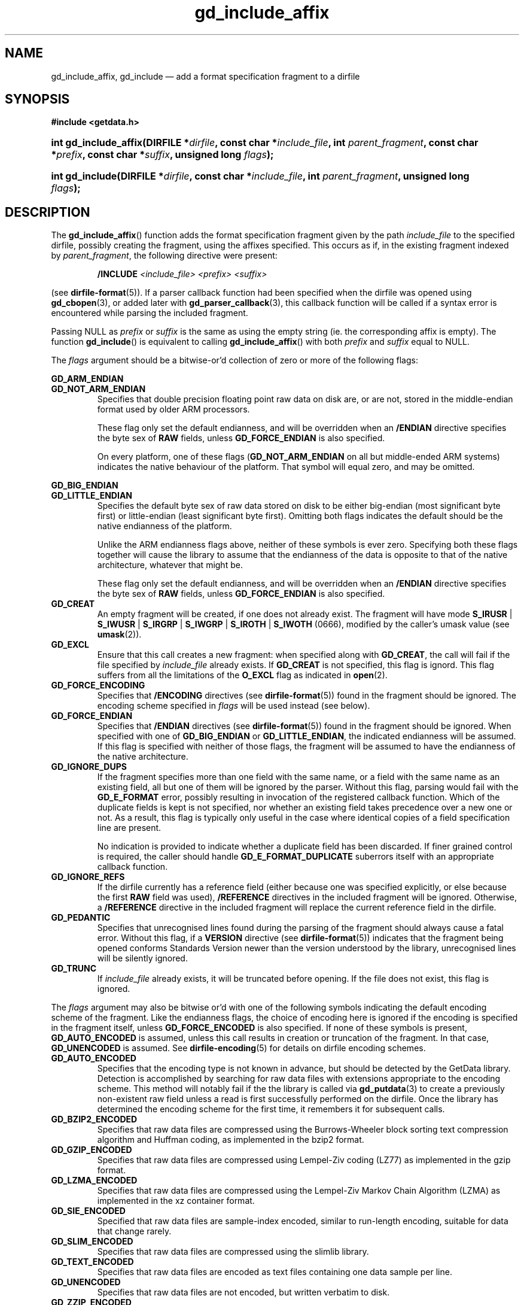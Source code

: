 .\" gd_include_affix.3.  The gd_include_affix man page.
.\"
.\" Copyright (C) 2008, 2009, 2010, 2011, 2012, 2014, 2016 D. V. Wiebe
.\"
.\""""""""""""""""""""""""""""""""""""""""""""""""""""""""""""""""""""""""
.\"
.\" This file is part of the GetData project.
.\"
.\" Permission is granted to copy, distribute and/or modify this document
.\" under the terms of the GNU Free Documentation License, Version 1.2 or
.\" any later version published by the Free Software Foundation; with no
.\" Invariant Sections, with no Front-Cover Texts, and with no Back-Cover
.\" Texts.  A copy of the license is included in the `COPYING.DOC' file
.\" as part of this distribution.
.\"
.TH gd_include_affix 3 "22 November 2016" "Version 0.10.0" "GETDATA"
.SH NAME
gd_include_affix, gd_include \(em add a format specification fragment to a
dirfile
.SH SYNOPSIS
.B #include <getdata.h>
.HP
.nh
.ad l
.BI "int gd_include_affix(DIRFILE *" dirfile ", const char *" include_file ,
.BI "int " parent_fragment ", const char *" prefix ", const char *" suffix ,
.BI "unsigned long " flags );
.HP
.BI "int gd_include(DIRFILE *" dirfile ", const char *" include_file ,
.BI "int " parent_fragment ", unsigned long " flags );
.hy
.ad n
.SH DESCRIPTION
The
.BR gd_include_affix ()
function adds the format specification fragment given by the path
.I include_file
to the specified dirfile, possibly creating the fragment, using the affixes
specified.  This occurs as if, in the existing fragment indexed
by
.IR parent_fragment ,
the following directive were present:
.IP
.B /INCLUDE
.I <include_file> <prefix> <suffix>
.PP
(see
.BR dirfile-format (5)).
If a parser callback function had been specified when the dirfile was opened
using
.BR gd_cbopen (3),
or added later with
.BR gd_parser_callback (3),
this callback function will be called if a syntax error is encountered while
parsing the included fragment.

Passing NULL as
.I prefix
or
.I suffix
is the same as using the empty string (ie. the corresponding affix is empty).
The function
.BR gd_include ()
is equivalent to calling
.BR gd_include_affix ()
with both
.I prefix
and
.I suffix
equal to NULL.

The 
.I flags
argument should be a bitwise-or'd collection of zero or more of the following
flags:
.PP
.PD 0
.B GD_ARM_ENDIAN
.TP
.PD
.B GD_NOT_ARM_ENDIAN
Specifies that double precision floating point raw data on disk are, or are not,
stored in the middle-endian format used by older ARM processors.

These flag only set the default endianness, and will be overridden when an
.B /ENDIAN
directive specifies the byte sex of
.B RAW
fields, unless
.B GD_FORCE_ENDIAN
is also specified.

On every platform, one of these flags
.RB ( GD_NOT_ARM_ENDIAN
on all but middle-ended ARM systems)
indicates the native behaviour of the platform.  That symbol will equal zero,
and may be omitted.
.PP
.PD 0
.B GD_BIG_ENDIAN
.TP
.PD
.B GD_LITTLE_ENDIAN
Specifies the default byte sex of raw data stored on disk to be either
big-endian (most significant byte first) or little-endian (least significant
byte first).  Omitting both flags indicates the default should be the native
endianness of the platform.

Unlike the ARM endianness flags above, neither of these symbols is ever zero.
Specifying both these flags together will cause the library to assume that the
endianness of the data is opposite to that of the native architecture, whatever
that might be.

These flag only set the default endianness, and will be overridden when an
.B /ENDIAN
directive specifies the byte sex of
.B RAW
fields, unless
.B GD_FORCE_ENDIAN
is also specified.
.TP
.B GD_CREAT
An empty fragment will be created, if one does not already exist.  The fragment
will have mode
.BR S_IRUSR " | " S_IWUSR " | "  S_IRGRP " | "  S_IWGRP " | " S_IROTH " | " S_IWOTH
(0666), modified by the caller's umask value (see
.BR umask (2)).
.TP
.B GD_EXCL
Ensure that this call creates a new fragment: when specified along with
.BR GD_CREAT ,
the call will fail if the file specified by
.I include_file
already exists.  If
.B GD_CREAT
is not specified, this flag is ignord.  This flag suffers from all the
limitations of the
.B O_EXCL
flag as indicated in
.BR open (2).
.TP
.B GD_FORCE_ENCODING
Specifies that
.B /ENCODING
directives (see
.BR dirfile-format (5))
found in the fragment should be ignored.  The encoding scheme
specified in
.I flags
will be used instead (see below).
.TP
.B GD_FORCE_ENDIAN
Specifies that
.B /ENDIAN
directives (see
.BR dirfile-format (5))
found in the fragment should be ignored.  When specified with one of
.BR GD_BIG_ENDIAN " or " GD_LITTLE_ENDIAN ,
the indicated endianness will be assumed.  If this flag is specified with
neither of those flags, the fragment will be assumed to have the endianness of
the native architecture.
.TP
.B GD_IGNORE_DUPS
If the fragment specifies more than one field with the same name, or a field 
with the same name as an existing field, all but one of them will be ignored by
the parser.  Without this flag, parsing would fail with the
.B GD_E_FORMAT 
error, possibly resulting in invocation of the registered callback function.
Which of the duplicate fields is kept is not specified, nor whether an existing
field takes precedence over a new one or not.  As a result, this flag is
typically only useful in the case where identical copies of a field
specification line are present.

No indication is provided to indicate whether a duplicate field has been
discarded.  If finer grained control is required, the caller should handle
.B GD_E_FORMAT_DUPLICATE
suberrors itself with an appropriate callback function.
.TP
.B GD_IGNORE_REFS
If the dirfile currently has a reference field (either because one was specified
explicitly, or else because the first
.B RAW
field was used),
.B /REFERENCE
directives in the included fragment will be ignored.  Otherwise, a
.B /REFERENCE
directive in the included fragment will replace the current reference field in
the dirfile.
.TP
.B GD_PEDANTIC
Specifies that unrecognised lines found during the parsing of the fragment
should always cause a fatal error.  Without this flag, if a
.B VERSION
directive (see
.BR dirfile-format (5))
indicates that the fragment being opened conforms Standards Version newer than
the version understood by the library, unrecognised lines will be silently
ignored.
.TP
.B GD_TRUNC
If
.I include_file
already exists, it will be truncated before opening.  If the file does not
exist, this flag is ignored.

.PP
The
.I flags
argument may also be bitwise or'd with one of the following symbols indicating
the default encoding scheme of the fragment.  Like the endianness flags, the
choice of encoding here is ignored if the encoding is specified in the fragment
itself, unless
.B GD_FORCE_ENCODED
is also specified.  If none of these symbols is present,
.B GD_AUTO_ENCODED
is assumed, unless this call results in creation or truncation of the fragment. 
In that case,
.B GD_UNENCODED
is assumed.  See
.BR dirfile-encoding (5)
for details on dirfile encoding schemes.
.TP
.B GD_AUTO_ENCODED
Specifies that the encoding type is not known in advance, but should be detected
by the GetData library.  Detection is accomplished by searching for raw data
files with extensions appropriate to the encoding scheme.  This method will
notably fail if the the library is called via
.BR gd_putdata (3)
to create a previously non-existent raw field unless a read is first
successfully performed on the dirfile.  Once the library has determined the
encoding scheme for the first time, it remembers it for subsequent calls.
.TP
.B GD_BZIP2_ENCODED
Specifies that raw data files are compressed using the Burrows-Wheeler block
sorting text compression algorithm and Huffman coding, as implemented in the
bzip2 format.
.TP
.B GD_GZIP_ENCODED
Specifies that raw data files are compressed using Lempel-Ziv coding (LZ77)
as implemented in the gzip format.
.TP
.B GD_LZMA_ENCODED
Specifies that raw data files are compressed using the Lempel-Ziv Markov Chain
Algorithm (LZMA) as implemented in the xz container format.
.TP
.B GD_SIE_ENCODED
Specified that raw data files are sample-index encoded, similar to run-length
encoding, suitable for data that change rarely.
.TP
.B GD_SLIM_ENCODED
Specifies that raw data files are compressed using the slimlib library.
.TP
.B GD_TEXT_ENCODED
Specifies that raw data files are encoded as text files containing one data
sample per line.  
.TP
.B GD_UNENCODED
Specifies that raw data files are not encoded, but written verbatim to disk.
.TP
.B GD_ZZIP_ENCODED
Specifies that raw data files are compressed using the DEFLATE algorithm.  All
raw data files for a given fragment are collected together and stored in a PKZIP
archive called raw.zip.
.TP
.B GD_ZZSLIM_ENCODED
Specifies that raw data files are compressed using a combinations of compression
schemes: first files are slim-compressed, as with the
.B GD_SLIM_ENCODED
scheme, and then they are collected together and compressed (again) into a PKZIP
archive called raw.zip, as in the
.B GD_ZZIP_ENCODED
scheme.

.SH RETURN VALUE
On success, these functions return the format specification index of the newly
added fragment.  On error, they return a negative-valued error code.  Possible
error codes are:
.TP 8
.B GD_E_ACCMODE
The supplied dirfile was opened in read-only mode.
.TP
.B GD_E_ALLOC
The library was unable to allocate memory.
.TP
.B GD_E_BAD_DIRFILE
The supplied dirfile was invalid.
.TP
.B GD_E_BAD_INDEX
The supplied parent fragment index was out of range.
.TP
.B GD_E_BAD_REFERENCE
The reference field specified by a
.B /REFERENCE
directive in the fragment (see
.BR dirfile-format (5))
was not found, or was not a
.B RAW
field.  In this case, the included fragment will still be added to the dirfile,
but the
.B /REFERENCE
directive will be ignored.  See also the
.B BUGS
section below.
.TP
.B GD_E_CALLBACK
The registered callback function returned an unrecognised response.
.TP
.B GD_E_FORMAT
A syntax error occurred in the fragment.
.TP
.B GD_E_LINE_TOO_LONG
The parser encountered a line in the format specification longer than it was
able to deal with.  Lines are limited by the storage size of
.BR ssize_t .
On 32-bit systems, this limits format specification lines to 2**31 characters.
The limit is larger on 64-bit systems.
.TP
.B GD_E_IO
An I/O error occured while trying to read or create the fragment.
.TP
.B GD_E_PROTECTED
The metadata of the parent fragment was protected from change.
.PP
The error code is also stored in the
.B DIRFILE
object and may be retrieved after this function returns by calling
.BR gd_error (3).
A descriptive error string for the error may be obtained by calling
.BR gd_error_string (3).

.SH BUGS
If this function fails with the error
.BR GD_E_BAD_REFERENCE ,
it typically results in no reference field being defined for the dirfile, even
if the dirfile contains
.B RAW
fields.  As a result, functions which rely on the reference field, such as
.BR gd_nframes (3),
will operate incorrectly.  Callers should explicitly set the reference field
with
.BR gd_reference (3)
in this case.
.SH SEE ALSO
.BR gd_open (3),
.BR gd_alter_affixes (3),
.BR gd_error (3),
.BR gd_error_string (3),
.BR gd_fragmentname (3),
.BR gd_nfragments (3),
.BR gd_parser_callback (3),
.BR gd_reference (3),
.BR gd_uninclude (3),
.BR dirfile (5),
.BR dirfile-encoding (5),
.BR dirfile-format (5)
